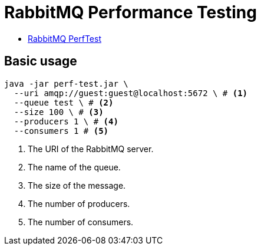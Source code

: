 = RabbitMQ Performance Testing

* https://perftest.rabbitmq.com/[RabbitMQ PerfTest]

== Basic usage

[,bash]
----
java -jar perf-test.jar \
  --uri amqp://guest:guest@localhost:5672 \ # <.>
  --queue test \ # <.>
  --size 100 \ # <.>
  --producers 1 \ # <.>
  --consumers 1 # <.>
----
<.> The URI of the RabbitMQ server.
<.> The name of the queue.
<.> The size of the message.
<.> The number of producers.
<.> The number of consumers.
